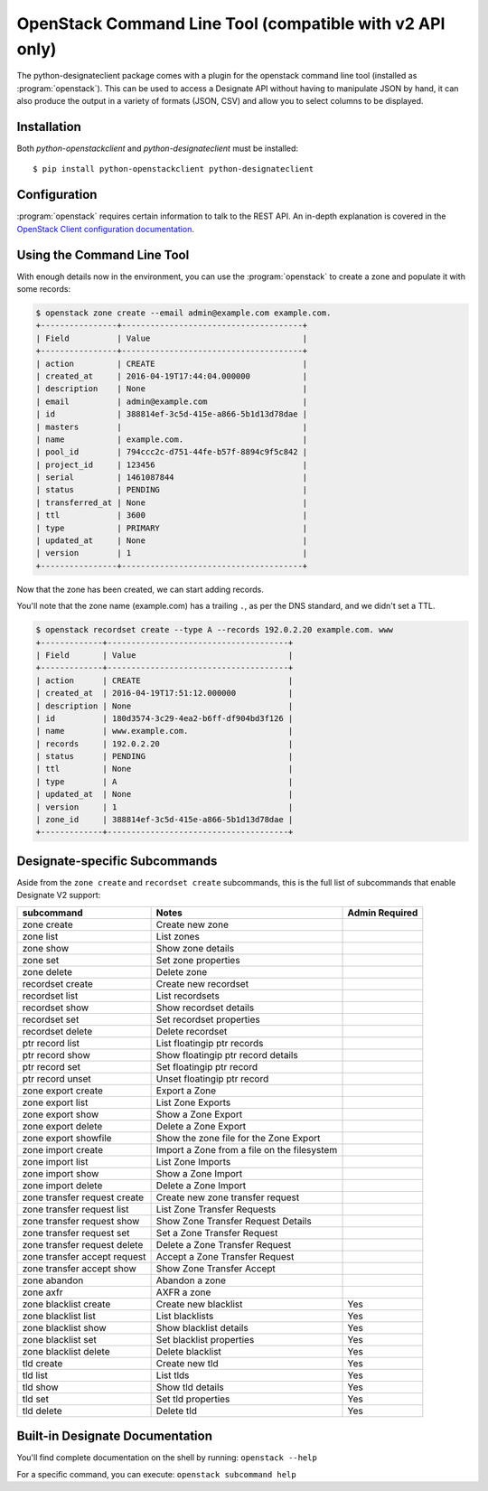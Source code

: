 =========================================================
OpenStack Command Line Tool (compatible with v2 API only)
=========================================================

The python-designateclient package comes with a plugin for the openstack
command line tool (installed as :program:`openstack`).  This can be used to
access a Designate API without having to manipulate JSON by hand, it can also
produce the output in a variety of formats (JSON, CSV) and allow you to select
columns to be displayed.

Installation
------------

Both *python-openstackclient* and *python-designateclient* must be installed:

::

    $ pip install python-openstackclient python-designateclient


Configuration
-------------

:program:`openstack` requires certain information to talk to the REST API.  An
in-depth explanation is covered in the
`OpenStack Client configuration documentation`_.

Using the Command Line Tool
---------------------------

With enough details now in the environment, you can use the
:program:`openstack` to create a zone and populate it with some records:

.. code-block:: shell-session

   $ openstack zone create --email admin@example.com example.com.
   +----------------+--------------------------------------+
   | Field          | Value                                |
   +----------------+--------------------------------------+
   | action         | CREATE                               |
   | created_at     | 2016-04-19T17:44:04.000000           |
   | description    | None                                 |
   | email          | admin@example.com                    |
   | id             | 388814ef-3c5d-415e-a866-5b1d13d78dae |
   | masters        |                                      |
   | name           | example.com.                         |
   | pool_id        | 794ccc2c-d751-44fe-b57f-8894c9f5c842 |
   | project_id     | 123456                               |
   | serial         | 1461087844                           |
   | status         | PENDING                              |
   | transferred_at | None                                 |
   | ttl            | 3600                                 |
   | type           | PRIMARY                              |
   | updated_at     | None                                 |
   | version        | 1                                    |
   +----------------+--------------------------------------+

Now that the zone has been created, we can start adding records.

You'll note that the zone name (example.com) has a trailing ``.``, as per
the DNS standard, and we didn't set a TTL.

.. code-block:: shell-session

  $ openstack recordset create --type A --records 192.0.2.20 example.com. www
  +-------------+--------------------------------------+
  | Field       | Value                                |
  +-------------+--------------------------------------+
  | action      | CREATE                               |
  | created_at  | 2016-04-19T17:51:12.000000           |
  | description | None                                 |
  | id          | 180d3574-3c29-4ea2-b6ff-df904bd3f126 |
  | name        | www.example.com.                     |
  | records     | 192.0.2.20                           |
  | status      | PENDING                              |
  | ttl         | None                                 |
  | type        | A                                    |
  | updated_at  | None                                 |
  | version     | 1                                    |
  | zone_id     | 388814ef-3c5d-415e-a866-5b1d13d78dae |
  +-------------+--------------------------------------+

Designate-specific Subcommands
------------------------------

Aside from the ``zone create`` and ``recordset create`` subcommands, this is
the full list of subcommands that enable Designate V2 support:

============================  ====================================================== ===============
subcommand                    Notes                                                  Admin Required
============================  ====================================================== ===============
zone create                   Create new zone
zone list                     List zones
zone show                     Show zone details
zone set                      Set zone properties
zone delete                   Delete zone
recordset create              Create new recordset
recordset list                List recordsets
recordset show                Show recordset details
recordset set                 Set recordset properties
recordset delete              Delete recordset
ptr record list               List floatingip ptr records
ptr record show               Show floatingip ptr record details
ptr record set                Set floatingip ptr record
ptr record unset              Unset floatingip ptr record
zone export create            Export a Zone
zone export list              List Zone Exports
zone export show              Show a Zone Export
zone export delete            Delete a Zone Export
zone export showfile          Show the zone file for the Zone Export
zone import create            Import a Zone from a file on the filesystem
zone import list              List Zone Imports
zone import show              Show a Zone Import
zone import delete            Delete a Zone Import
zone transfer request create  Create new zone transfer request
zone transfer request list    List Zone Transfer Requests
zone transfer request show    Show Zone Transfer Request Details
zone transfer request set     Set a Zone Transfer Request
zone transfer request delete  Delete a Zone Transfer Request
zone transfer accept request  Accept a Zone Transfer Request
zone transfer accept show     Show Zone Transfer Accept
zone abandon                  Abandon a zone
zone axfr                     AXFR a zone
zone blacklist create         Create new blacklist                                   Yes
zone blacklist list           List blacklists                                        Yes
zone blacklist show           Show blacklist details                                 Yes
zone blacklist set            Set blacklist properties                               Yes
zone blacklist delete         Delete blacklist                                       Yes
tld create                    Create new tld                                         Yes
tld list                      List tlds                                              Yes
tld show                      Show tld details                                       Yes
tld set                       Set tld properties                                     Yes
tld delete                    Delete tld                                             Yes
============================  ====================================================== ===============

Built-in Designate Documentation
--------------------------------

You'll find complete documentation on the shell by running:
``openstack --help``

For a specific command, you can execute: ``openstack subcommand help``

.. _OpenStack Client configuration documentation: http://docs.openstack.org/developer/python-openstackclient/configuration.html
